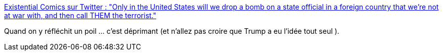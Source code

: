 :jbake-type: post
:jbake-status: published
:jbake-title: Existential Comics sur Twitter : "Only in the United States will we drop a bomb on a state official in a foreign country that we're not at war with, and then call THEM the terrorist."
:jbake-tags: citation,politique,international,_mois_janv.,_année_2020
:jbake-date: 2020-01-08
:jbake-depth: ../
:jbake-uri: shaarli/1578488663000.adoc
:jbake-source: https://nicolas-delsaux.hd.free.fr/Shaarli?searchterm=https%3A%2F%2Ftwitter.com%2Fexistentialcoms%2Fstatus%2F1214663065221775360&searchtags=citation+politique+international+_mois_janv.+_ann%C3%A9e_2020
:jbake-style: shaarli

https://twitter.com/existentialcoms/status/1214663065221775360[Existential Comics sur Twitter : "Only in the United States will we drop a bomb on a state official in a foreign country that we're not at war with, and then call THEM the terrorist."]

Quand on y réfléchit un poil ... c'est déprimant (et n'allez pas croire que Trump a eu l'idée tout seul ).
